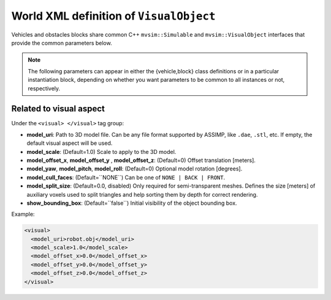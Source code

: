 .. _world_visual_object:

World XML definition of ``VisualObject``
--------------------------------------------

Vehicles and obstacles blocks share common C++ ``mvsim::Simulable`` and
``mvsim::VisualObject`` interfaces that provide the common parameters below.

.. note::

   The following parameters can appear in either the {vehicle,block} class
   definitions or in a particular instantiation block, depending on whether you
   want parameters to be common to all instances or not, respectively.

.. dropdown:: Repository of reusable 3D models

   A list of 3D models, readily usable within MVSim, is maintained in `this Git repository <https://github.com/MRPT/mvsim-models>`_,
   which is accessible via HTTPS through `this index <https://mrpt.github.io/mvsim-models/>`_. Refer to example worlds
   for case of use of these objects and vehicles.


Related to visual aspect
^^^^^^^^^^^^^^^^^^^^^^^^^^^^^

Under the ``<visual> </visual>`` tag group:

- **model\_uri**: Path to 3D model file. Can be any file format supported by ASSIMP,
  like ``.dae``, ``.stl``, etc. If empty, the default visual aspect will be used.
- **model\_scale**: (Default=1.0) Scale to apply to the 3D model.
- **model\_offset_x**, **model\_offset_y** , **model\_offset_z**: (Default=0) Offset translation [meters].
- **model\_yaw**, **model\_pitch**, **model\_roll**: (Default=0) Optional model rotation [degrees].
- **model\_cull\_faces**: (Default=``NONE``) Can be one of ``NONE | BACK | FRONT``.
- **model\_split\_size**: (Default=0.0, disabled) Only required for semi-transparent meshes. Defines the size [meters] of auxiliary voxels used to split triangles and help sorting them by depth for correct rendering.
- **show_bounding_box**: (Default=``false``) Initial visibility of the object bounding box.


Example:

.. code-block:: xml

	<visual>
	  <model_uri>robot.obj</model_uri>
	  <model_scale>1.0</model_scale>
	  <model_offset_x>0.0</model_offset_x>
	  <model_offset_y>0.0</model_offset_y>
	  <model_offset_z>0.0</model_offset_z>
	</visual>

